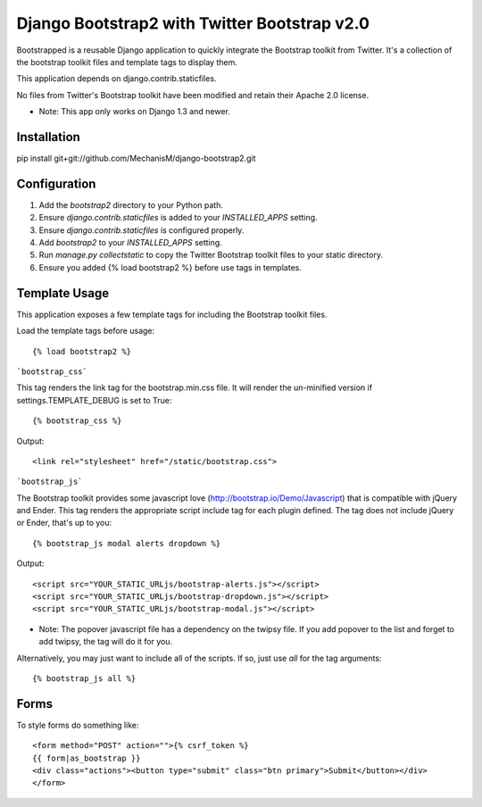 ===============================================
Django Bootstrap2 with Twitter Bootstrap v2.0
===============================================

Bootstrapped is a reusable Django application to quickly integrate the Bootstrap toolkit from Twitter.  It's a
collection of the bootstrap toolkit files and template tags to display them.

This application depends on django.contrib.staticfiles.

No files from Twitter's Bootstrap toolkit have been modified and retain their Apache 2.0 license.

* Note: This app only works on Django 1.3 and newer.

Installation
============

pip install git+git://github.com/MechanisM/django-bootstrap2.git


Configuration
=============

#. Add the `bootstrap2` directory to your Python path.

#. Ensure `django.contrib.staticfiles` is added to your `INSTALLED_APPS` setting.

#. Ensure `django.contrib.staticfiles` is configured properly.

#. Add `bootstrap2` to your `INSTALLED_APPS` setting.

#. Run `manage.py collectstatic` to copy the Twitter Bootstrap toolkit files to your static directory.

#. Ensure you added {% load bootstrap2 %} before use tags in templates.


Template Usage
=================
This application exposes a few template tags for including the Bootstrap toolkit files.

Load the template tags before usage::

    {% load bootstrap2 %}

```bootstrap_css```

This tag renders the link tag for the bootstrap.min.css file.  It will render the un-minified version if
settings.TEMPLATE_DEBUG is set to True::

    {% bootstrap_css %}

Output::

    <link rel="stylesheet" href="/static/bootstrap.css">

```bootstrap_js```

The Bootstrap toolkit provides some javascript love (http://bootstrap.io/Demo/Javascript) that is
compatible with jQuery and Ender.  This tag renders the appropriate script include tag for each plugin defined.  The tag
does not include jQuery or Ender, that's up to you::

    {% bootstrap_js modal alerts dropdown %}

Output::

    <script src="YOUR_STATIC_URLjs/bootstrap-alerts.js"></script>
    <script src="YOUR_STATIC_URLjs/bootstrap-dropdown.js"></script>
    <script src="YOUR_STATIC_URLjs/bootstrap-modal.js"></script>

* Note: The popover javascript file has a dependency on the twipsy file.  If you add popover to the list and forget to add twipsy, the tag will do it for you.

Alternatively, you may just want to include all of the scripts.  If so, just use `all` for the tag arguments::

    {% bootstrap_js all %}



Forms
=====

To style forms do something like::

        <form method="POST" action="">{% csrf_token %}
        {{ form|as_bootstrap }}
        <div class="actions"><button type="submit" class="btn primary">Submit</button></div>
        </form>
